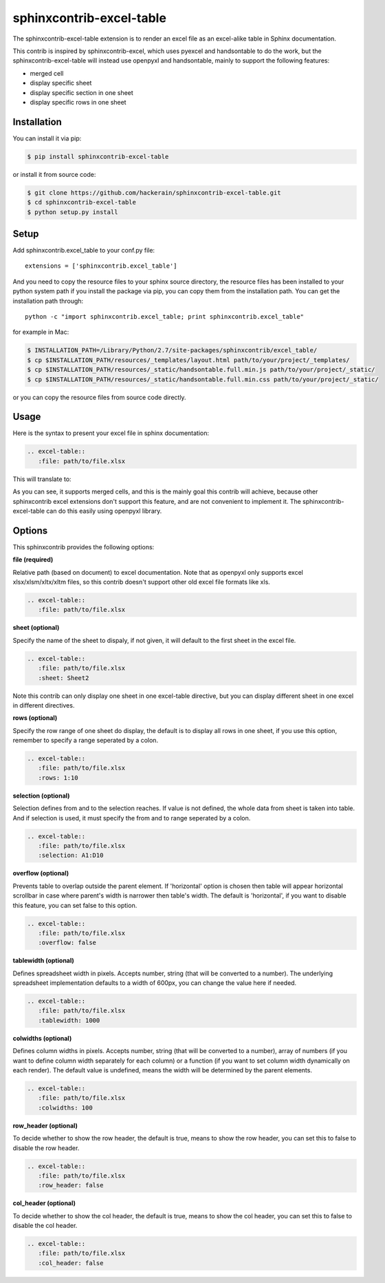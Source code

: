 sphinxcontrib-excel-table
=========================

The sphinxcontrib-excel-table extension is to render an excel file as an excel-alike table in Sphinx documentation.

This contrib is inspired by sphinxcontrib-excel, which uses pyexcel and handsontable to do the
work, but the sphinxcontrib-excel-table will instead use openpyxl and handsontable, mainly to
support the following features:

* merged cell
* display specific sheet
* display specific section in one sheet
* display specific rows in one sheet

Installation
------------

You can install it via pip:

.. code-block:: bash

    $ pip install sphinxcontrib-excel-table

or install it from source code:

.. code-block:: bash

    $ git clone https://github.com/hackerain/sphinxcontrib-excel-table.git
    $ cd sphinxcontrib-excel-table
    $ python setup.py install

Setup
-----

Add sphinxcontrib.excel_table to your conf.py file::

    extensions = ['sphinxcontrib.excel_table']

And you need to copy the resource files to your sphinx source directory, the resource files
has been installed to your python system path if you install the package via pip, you can copy
them from the installation path. You can get the installation path through::

    python -c "import sphinxcontrib.excel_table; print sphinxcontrib.excel_table"

for example in Mac:

.. code-block:: bash

    $ INSTALLATION_PATH=/Library/Python/2.7/site-packages/sphinxcontrib/excel_table/
    $ cp $INSTALLATION_PATH/resources/_templates/layout.html path/to/your/project/_templates/
    $ cp $INSTALLATION_PATH/resources/_static/handsontable.full.min.js path/to/your/project/_static/
    $ cp $INSTALLATION_PATH/resources/_static/handsontable.full.min.css path/to/your/project/_static/

or you can copy the resource files from source code directly.

Usage
-----

Here is the syntax to present your excel file in sphinx documentation:

.. code-block::

    .. excel-table::
       :file: path/to/file.xlsx

This will translate to:

.. image:: https://raw.githubusercontent.com/hackerain/sphinxcontrib-excel-table/master/sphinx_excel_table.png

As you can see, it supports merged cells, and this is the mainly goal this contrib will achieve, because other sphinxcontrib excel extensions don't support this feature, and are not convenient to implement it. The sphinxcontrib-excel-table can do this easily using openpyxl library.

Options
-------

This sphinxcontrib provides the following options:

**file (required)**

Relative path (based on document) to excel documentation. Note that as openpyxl only supports excel xlsx/xlsm/xltx/xltm files, so this contrib doesn't support other old excel file formats like xls.

.. code-block::

    .. excel-table::
       :file: path/to/file.xlsx

**sheet (optional)**

Specify the name of the sheet to dispaly, if not given, it will default to the first sheet in the excel file.

.. code-block::

    .. excel-table::
       :file: path/to/file.xlsx
       :sheet: Sheet2

Note this contrib can only display one sheet in one excel-table directive, but you can display different sheet in one excel in different directives.

**rows (optional)**

Specify the row range of one sheet do display, the default is to display all rows in one sheet, if you use this option, remember to specify a range seperated by a colon.

.. code-block::

    .. excel-table::
       :file: path/to/file.xlsx
       :rows: 1:10

**selection (optional)**

Selection defines from and to the selection reaches. If value is not defined, the whole data from sheet is taken into table. And if selection is used, it must specify the from and to range seperated by a colon.

.. code-block::

    .. excel-table::
       :file: path/to/file.xlsx
       :selection: A1:D10

**overflow (optional)**

Prevents table to overlap outside the parent element. If 'horizontal' option is chosen then table will appear horizontal
scrollbar in case where parent's width is narrower then table's width. The default is 'horizontal', if you want to disable this feature, you can set false to this option.

.. code-block::

    .. excel-table::
       :file: path/to/file.xlsx
       :overflow: false

**tablewidth (optional)**

Defines spreadsheet width in pixels. Accepts number, string (that will be converted to a number). The underlying
spreadsheet implementation defaults to a width of 600px, you can change the value here if needed.

.. code-block::

    .. excel-table::
       :file: path/to/file.xlsx
       :tablewidth: 1000

**colwidths (optional)**

Defines column widths in pixels. Accepts number, string (that will be converted to a number),
array of numbers (if you want to define column width separately for each column) or a
function (if you want to set column width dynamically on each render). The default value is undefined, means the width will be determined by the parent elements.

.. code-block::

    .. excel-table::
       :file: path/to/file.xlsx
       :colwidths: 100

**row_header (optional)**

To decide whether to show the row header, the default is true, means to show the row header, you can
set this to false to disable the row header.

.. code-block::

    .. excel-table::
       :file: path/to/file.xlsx
       :row_header: false

**col_header (optional)**

To decide whether to show the col header, the default is true, means to show the col header, you can
set this to false to disable the col header.

.. code-block::

    .. excel-table::
       :file: path/to/file.xlsx
       :col_header: false
